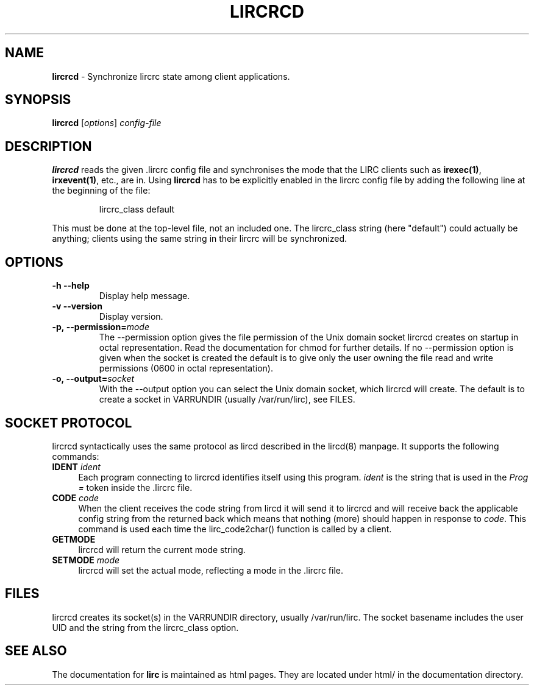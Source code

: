 .TH LIRCRCD "8" "Last change: Aug 2015" "lircrcd @version@" "System Manager Manual"
.SH NAME
.P
\fBlircrcd\fR - Synchronize lircrc state among client applications.
.SH SYNOPSIS
.P
\fBlircrcd\fR [\fIoptions\fR] \fIconfig-file\fR
.SH DESCRIPTION
.P
.B lircrcd
reads the given .lircrc config file and synchronises the mode
that the LIRC clients such as \fBirexec(1)\fR, \fBirxevent(1)\fR,
etc., are in. Using
.B lircrcd
has to be explicitly
enabled in the lircrc config file by adding the following line at the
beginning of the file:
.IP
lircrc_class default
.P
This must be done at the top-level file, not an included one. The lircrc_class
string (here "default") could actually be anything; clients using the same
string in their lircrc will be synchronized.
.SH OPTIONS
.TP
\fB\-h\fR \fB\-\-help\fR
Display help message.
.TP
\fB\-v\fR \fB\-\-version\fR
Display version.
.TP
.BI \-p,\ \-\-permission= mode
The \-\-permission option gives the file permission of the Unix domain
socket lircrcd creates on startup in octal representation. Read the
documentation for chmod for further details. If no \-\-permission option
is given when the socket is created the default is to give only the
user owning the file read and write permissions (0600 in octal
representation).
.TP
.BI \-o,\ \-\-output= socket
With the \-\-output option you can select the Unix domain socket, which
lircrcd will create. The default is to create a socket in VARRUNDIR
(usually /var/run/lirc), see FILES.

.SH SOCKET PROTOCOL

lircrcd syntactically uses the same protocol as lircd described in the
lircd(8) manpage. It supports the following commands:

.TP 4
.B IDENT \fIident\fR
Each program connecting to lircrcd identifies itself using this program.
\fIident\fR is the string that is used in the \fIProg = \fR token inside
the .lircrc file.

.TP 4
.B CODE \fIcode\fR
When the client receives the code string from lircd it will send it to
lircrcd and will receive back the applicable config string from the
.lircrc config file. It should resend the CODE command until nothing is
returned back which means that nothing (more) should happen in response
to \fIcode\fR. This command is used each time the lirc_code2char()
function is called by a client.

.TP 4
.B GETMODE
lircrcd will return the current mode string.


.TP 4
.B SETMODE \fImode\fR
lircrcd will set the actual mode, reflecting a mode in the .lircrc
file.

.SH FILES
lircrcd creates its socket(s) in the VARRUNDIR directory, usually
/var/run/lirc.  The socket basename includes the user UID and the
string from the lircrc_class option.
.SH "SEE ALSO"
.P
The documentation for
.B lirc
is maintained as html pages. They are located under html/ in the
documentation directory.
